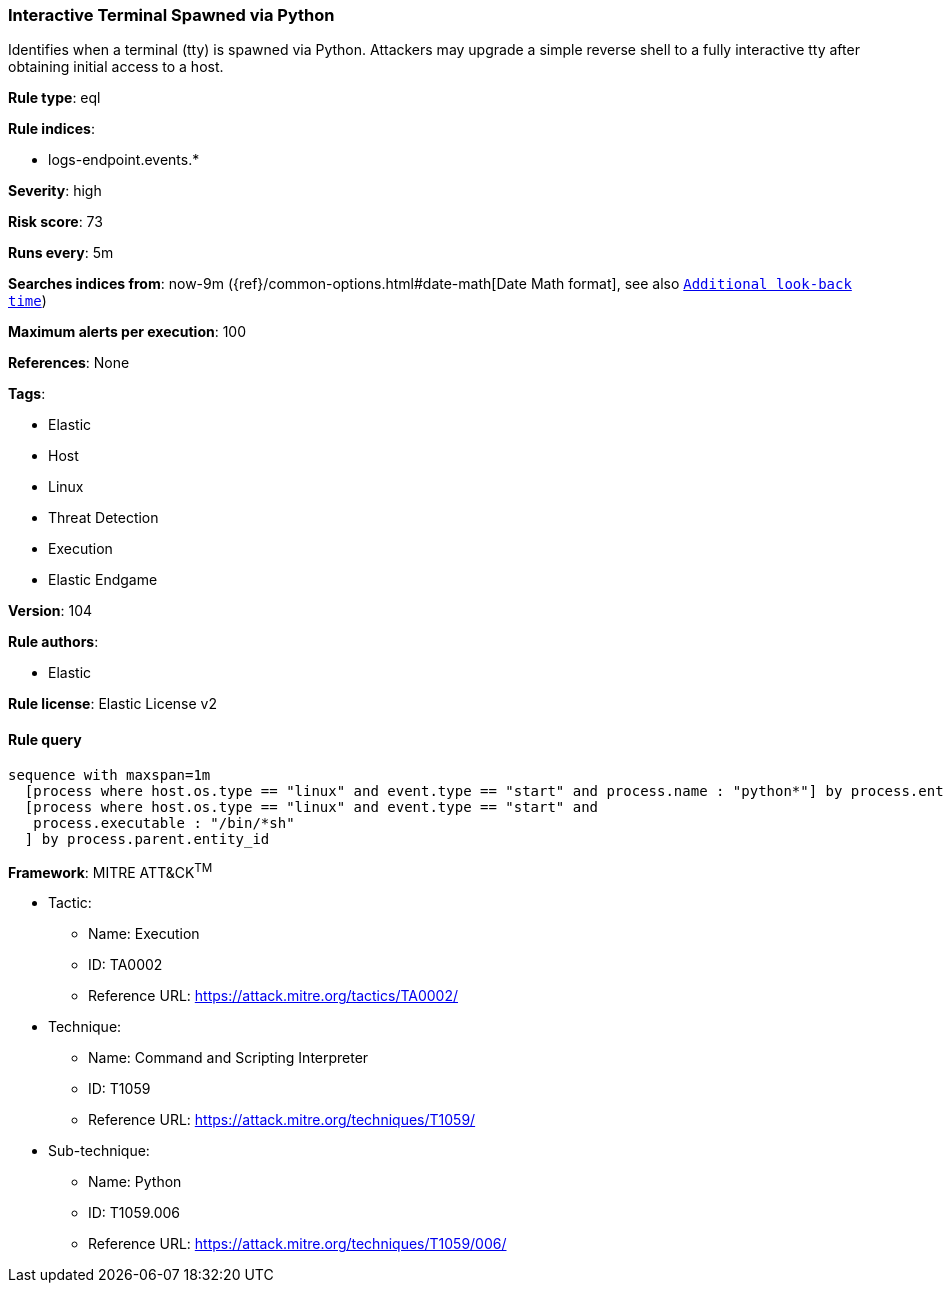 [[prebuilt-rule-8-5-5-interactive-terminal-spawned-via-python]]
=== Interactive Terminal Spawned via Python

Identifies when a terminal (tty) is spawned via Python. Attackers may upgrade a simple reverse shell to a fully interactive tty after obtaining initial access to a host.

*Rule type*: eql

*Rule indices*: 

* logs-endpoint.events.*

*Severity*: high

*Risk score*: 73

*Runs every*: 5m

*Searches indices from*: now-9m ({ref}/common-options.html#date-math[Date Math format], see also <<rule-schedule, `Additional look-back time`>>)

*Maximum alerts per execution*: 100

*References*: None

*Tags*: 

* Elastic
* Host
* Linux
* Threat Detection
* Execution
* Elastic Endgame

*Version*: 104

*Rule authors*: 

* Elastic

*Rule license*: Elastic License v2


==== Rule query


[source, js]
----------------------------------
sequence with maxspan=1m
  [process where host.os.type == "linux" and event.type == "start" and process.name : "python*"] by process.entity_id
  [process where host.os.type == "linux" and event.type == "start" and 
   process.executable : "/bin/*sh"
  ] by process.parent.entity_id

----------------------------------

*Framework*: MITRE ATT&CK^TM^

* Tactic:
** Name: Execution
** ID: TA0002
** Reference URL: https://attack.mitre.org/tactics/TA0002/
* Technique:
** Name: Command and Scripting Interpreter
** ID: T1059
** Reference URL: https://attack.mitre.org/techniques/T1059/
* Sub-technique:
** Name: Python
** ID: T1059.006
** Reference URL: https://attack.mitre.org/techniques/T1059/006/
